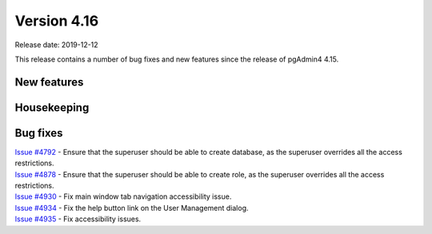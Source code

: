 ************
Version 4.16
************

Release date: 2019-12-12

This release contains a number of bug fixes and new features since the release of pgAdmin4 4.15.

New features
************


Housekeeping
************


Bug fixes
*********

| `Issue #4792 <https://redmine.postgresql.org/issues/4792>`_ - Ensure that the superuser should be able to create database, as the superuser overrides all the access restrictions.
| `Issue #4878 <https://redmine.postgresql.org/issues/4878>`_ - Ensure that the superuser should be able to create role, as the superuser overrides all the access restrictions.
| `Issue #4930 <https://redmine.postgresql.org/issues/4930>`_ - Fix main window tab navigation accessibility issue.
| `Issue #4934 <https://redmine.postgresql.org/issues/4934>`_ - Fix the help button link on the User Management dialog.
| `Issue #4935 <https://redmine.postgresql.org/issues/4935>`_ - Fix accessibility issues.
